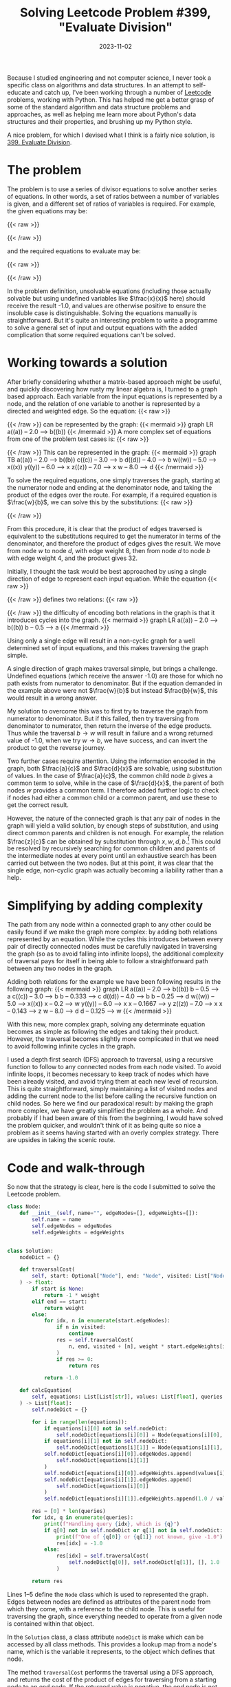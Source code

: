 #+TITLE: Solving Leetcode Problem #399, "Evaluate Division"
#+DATE: 2023-11-02
#+SLUG: solving-leetcode-399

Because I studied engineering and not computer science, I never took a specific
class on algorithms and data structures. In an attempt to self-educate and catch
up, I've been working through a number of [[https://leetcode.com/][Leetcode]] problems, working with
Python. This has helped me get a better grasp of some of the standard algorithm
and data structure problems and approaches, as well as helping me learn more
about Python's data structures and their properties, and brushing up my Python
style.

A nice problem, for which I devised what I think is a fairly nice solution, is
[[https://leetcode.com/problems/evaluate-division/][399. Evaluate Division]].

* The problem
The problem is to use a series of divisor equations to solve another series of
equations. In other words, a set of ratios between a number of variables is
given, and a different set of ratios of variables is required. For example, the
given equations may be:

{{< raw >}}
\begin{equation*}
\frac{a}{b} = 2.0, \quad \frac{b}{c} = 3.0;
\end{equation*}
{{< /raw >}}

and the required equations to evaluate may be:

{{< raw >}}
\begin{equation*}
\frac{a}{c}, \quad \frac{b}{a}, \quad \frac{a}{e}, \quad \frac{a}{a} \quad \mathrm{and} \quad \frac{x}{x}.
\end{equation*}
{{< /raw >}}

In the problem definition, unsolvable equations (including those actually
solvable but using undefined variables like $\frac{x}{x}$ here) should receive
the result -1.0, and values are otherwise positive to ensure the insoluble case
is distinguishable. Solving the equations manually is straightforward. But it's
quite an interesting problem to write a programme to solve a general set of
input and output equations with the added complication that some required
equations can't be solved.

* Working towards a solution
After briefly considering whether a matrix-based approach might be useful, and
quickly discovering how rusty my linear algebra is, I turned to a graph based
approach. Each variable from the input equations is represented by a node, and
the relation of one variable to another is represented by a directed and
weighted edge. So the equation:
{{< raw >}}
\begin{equation*}
\frac{a}{b} = 2.0
\quad
\Rightarrow
\quad
a = 2.0 b
\end{equation*}
{{< /raw >}}
can be represented by the graph:
{{< mermaid >}}
graph LR
   a((a)) -- 2.0 --> b((b))
{{< /mermaid >}}
A more complex set of equations from one of the problem test cases is:
{{< raw >}}
\begin{equation*}
\frac{a}{b} = 2.0, \quad \frac{c}{b} = 3.0, \quad \frac{d}{b} = 4.0, \quad
\frac{w}{x} = 5.0, \quad \frac{y}{x} = 6.0, \quad \frac{z}{x} = 7.0, \quad
\frac{w}{d} = 8.0
\end{equation*}
{{< /raw >}}
This can be represented in the graph:
{{< mermaid >}}
graph TB
   a((a)) -- 2.0 --> b((b))
   c((c)) -- 3.0 --> b
   d((d)) -- 4.0 --> b
   w((w)) -- 5.0 --> x((x))
   y((y)) -- 6.0 --> x
   z((z)) -- 7.0 --> x
   w -- 8.0 --> d
{{< /mermaid >}}

To solve the required equations, one simply traverses the graph, starting at the
numerator node and ending at the denominator node, and taking the product of the
edges over the route. For example, if a required equation is $\frac{w}{b}$, we
can solve this by the substitutions:
{{< raw >}}
\begin{equation*}
 w = 8.0 d \quad \mathrm{and} \quad d = 4.0 b \quad \therefore w = 32 b
\end{equation*}
\begin{equation*}
\Rightarrow \frac{w}{b} = \frac{32 b}{b} = 32
\end{equation*}
{{< /raw >}}

From this procedure, it is clear that the product of edges traversed is
equivalent to the substitutions required to get the numerator in terms of the
denominator, and therefore the product of edges gives the result. We move from
node $w$ to node $d$, with edge weight 8, then from node $d$ to node $b$ with
edge weight 4, and the product gives 32.

Initially, I thought the task would be best approached by using a single
direction of edge to represent each input equation. While the equation
{{< raw >}}
\begin{equation*}
\frac{a}{b} = 2.0
\end{equation*}
{{< /raw >}}
defines two relations:
{{< raw >}}
\begin{equation*}
a = 2.0 b \quad \mathrm{and} \quad b = 0.5 a
\end{equation*}
{{< /raw >}}
the difficulty of encoding both relations in the graph is that it introduces
cycles into the graph.
{{< mermaid >}}
graph LR
    a((a)) -- 2.0 --> b((b))
    b -- 0.5 --> a
{{< /mermaid >}}

Using only a single edge will result in a non-cyclic graph for a well determined
set of input equations, and this makes traversing the graph simple.

A single direction of graph makes traversal simple, but brings a challenge.
Undefined equations (which receive the answer -1.0) are those for which no path
exists from numerator to denominator. But if the equation demanded in the
example above were not $\frac{w}{b}$ but instead $\frac{b}{w}$, this would
result in a wrong answer.

My solution to overcome this was to first try to traverse the graph from
numerator to denominator. But if this failed, then try traversing from
denominator to numerator, then return the inverse of the edge products. Thus
while the traversal $b \rightarrow w$ will result in failure and a wrong returned
value of -1.0, when we try $w \rightarrow b$, we have success, and can invert
the product to get the reverse journey.

Two further cases require attention. Using the information encoded in the graph,
both $\frac{a}{c}$ and $\frac{d}{x}$ are solvable, using substitution of values.
In the case of $\frac{a}{c}$, the common child node $b$ gives a common term to
solve, while in the case of $\frac{d}{x}$, the parent of both nodes $w$ provides
a common term. I therefore added further logic to check if nodes had either a
common child or a common parent, and use these to get the correct result.

However, the nature of the connected graph is that any pair of nodes in the
graph will yield a valid solution, by enough steps of substitution, and using
direct common parents and children is not enough. For example, the relation
$\frac{z}{c}$ can be obtained by substitution through $x, w, d, b$.[fn:1] This
could be resolved by recursively searching for common children and parents of
the intermediate nodes at every point until an exhaustive search has been
carried out between the two nodes. But at this point, it was clear that the
single edge, non-cyclic graph was actually becoming a liability rather than a
help.
* Simplifying by adding complexity
The path from any node within a connected graph to any other could be easily
found if we make the graph more complex: by adding both relations represented by
an equation. While the cycles this introduces between every pair of directly
connected nodes must be carefully navigated in traversing the graph (so as to
avoid falling into infinite loops), the additional complexity of traversal pays
for itself in being able to follow a straightforward path between any two nodes
in the graph.

Adding both relations for the example we have been following results in the
following graph:
{{< mermaid >}}
graph LR
   a((a)) -- 2.0 --> b((b))
   b -- 0.5 --> a
   c((c)) -- 3.0 --> b
   b -- 0.333 --> c
   d((d)) -- 4.0 --> b
   b -- 0.25 --> d
   w((w)) -- 5.0 --> x((x))
   x -- 0.2 --> w
   y((y)) -- 6.0 --> x
   x -- 0.1667 --> y
   z((z)) -- 7.0 --> x
   x -- 0.143 --> z
   w -- 8.0 --> d
   d -- 0.125 --> w
{{< /mermaid >}}

With this new, more complex graph, solving any determinate equation becomes as
simple as following the edges and taking their product. However, the traversal
becomes slightly more complicated in that we need to avoid following infinite
cycles in the graph.

I used a depth first search (DFS) approach to traversal, using a recursive
function to follow to any connected nodes from each node visited. To avoid
infinite loops, it becomes necessary to keep track of nodes which have been
already visited, and avoid trying them at each new level of recursion. This is
quite straightforward, simply maintaining a list of visited nodes and adding the
current node to the list before calling the recursive function on child nodes.
So here we find our paradoxical result: by making the graph more complex, we
have greatly simplified the problem as a whole. And probably if I had been aware
of this from the beginning, I would have solved the problem quicker, and
wouldn't think of it as being quite so nice a problem as it seems having started
with an overly complex strategy. There are upsides in taking the scenic route.
* Code and walk-through
So now that the strategy is clear, here is the code I submitted to solve the
Leetcode problem.


#+begin_src python
class Node:
    def __init__(self, name="", edgeNodes=[], edgeWeights=[]):
        self.name = name
        self.edgeNodes = edgeNodes
        self.edgeWeights = edgeWeights


class Solution:
    nodeDict = {}

    def traversalCost(
        self, start: Optional["Node"], end: "Node", visited: List["Node"], weight: float
    ) -> float:
        if start is None:
            return -1 * weight
        elif end == start:
            return weight
        else:
            for idx, n in enumerate(start.edgeNodes):
                if n in visited:
                    continue
                res = self.traversalCost(
                    n, end, visited + [n], weight * start.edgeWeights[idx]
                )
                if res >= 0:
                    return res

            return -1.0

    def calcEquation(
        self, equations: List[List[str]], values: List[float], queries: List[List[str]]
    ) -> List[float]:
        self.nodeDict = {}

        for i in range(len(equations)):
            if equations[i][0] not in self.nodeDict:
                self.nodeDict[equations[i][0]] = Node(equations[i][0], [], [])
            if equations[i][1] not in self.nodeDict:
                self.nodeDict[equations[i][1]] = Node(equations[i][1], [], [])
            self.nodeDict[equations[i][0]].edgeNodes.append(
                self.nodeDict[equations[i][1]]
            )
            self.nodeDict[equations[i][0]].edgeWeights.append(values[i])
            self.nodeDict[equations[i][1]].edgeNodes.append(
                self.nodeDict[equations[i][0]]
            )
            self.nodeDict[equations[i][1]].edgeWeights.append(1.0 / values[i])

        res = [0] * len(queries)
        for idx, q in enumerate(queries):
            print(f"Handling query {idx}, which is {q}")
            if q[0] not in self.nodeDict or q[1] not in self.nodeDict:
                print(f"One of {q[0]} or {q[1]} not known, give -1.0")
                res[idx] = -1.0
            else:
                res[idx] = self.traversalCost(
                    self.nodeDict[q[0]], self.nodeDict[q[1]], [], 1.0
                )

        return res
#+end_src

Lines 1--5 define the ~Node~ class which is used to represented the graph. Edges
between nodes are defined as attributes of the parent node from which they come,
with a reference to the child node. This is useful for traversing the graph,
since everything needed to operate from a given node is contained within that
object.

In the ~Solution~ class, a class attribute ~nodeDict~ is make which can be accessed
by all class methods. This provides a lookup map from a node's name, which is
the variable it represents, to the object which defines that node.

The method ~traversalCost~ performs the traversal using a DFS approach, and
returns the cost of the product of edges for traversing from a starting node to
an end node. If the returned value is negative, the end node is not reachable
from the starting node, and the value returned is unimportant. If the start node
is ~None~, no nodes can be reached, so a negative result is returned. If we have
reached the end node, there is no additional cost, since the end has already
been reached, and we return the current cost, that is ~weight~. Otherwise, we loop
through the child nodes from the current node. In order to avoid infinite loops,
if a node appears in the ~visited~ list, it is skipped. Otherwise, we perform the
recursion with the child node. ~traversalCost~ is called again, now using the
child node as the starting node, keeping the same target node, ~end~. The parent
node is added to the list of visited nodes passed to the next level of
recursion, and the weight of the edge from parent to child is multiplied by the
weight from the original start to the present node. If any child node returns
with a positive value, it means the end node was reached, with a cost from the
current node of ~res~, so return this value to the calling function. If none of
the children return a positive value, ~traversalCost~ will return with value -1.0.

The main function is ~calcEquation~. This first initialises the empty ~nodeDict~ to
makes sure the graph is empty when beginning a new test case. The arguments
~equations~ and ~values~ together define the input equations, and these are used to
build the graph in the first for loop, lines 35--47.

Once the graph is built, it can be used to get the result for each of the
~queries~, the required equations. For each query, the two variables which define
the equation are first checked to be known in the graph, and if they are not,
the result of -1.0 is used. If they are both known, ~traversalCost~ is called from
the numerator to the denominator. If the returned value is negative, -1.0 is the
defined value as required in the problem statement, or otherwise, the product of
edges is returned. Once all queries have been evaluated, ~calcEquation~ returns
the list of results.

The exact performance of my approach is somewhat hard to measure, since Leetcode
gives a huge variance of run times and percentiles for different runs of the
same code. I tend to find that even if I use the same code as one of the very
fastest solutions, my best runs are a bit slower -- perhaps recent Python
versions have bigger imports and slower runtimes? So I was pleased with a result
of this one of 31ms and beating 94.90% of all Python solutions for the problem.
While I don't read too much into Leetcode's figures, and my purpose here is to
learn about algorithms, data structures, and idiomatic Python -- I'm not trying
to score the very best times -- these results seem pretty solid to me.

If you can think of a better way of approaching this problem, or a better way of
implementing it in Python, let me know [[https://mas.to/@andyholt][on Mastodon]].

* Footnotes

[fn:1] Left as an exercise for the reader. 
